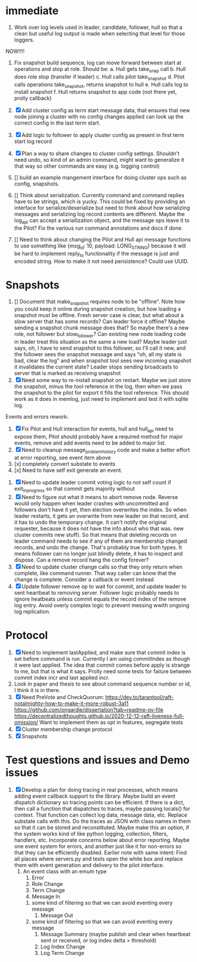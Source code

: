 * immediate

1. Work over log levels used in leader, candidate, follower, hull so that a clean but useful
   log output is made when selecting that level for those loggers.

   
NOW!!!!
1. Fix snapshot build sequence, log can move forward between start at operations and stop at role.
   Should be:
   a. Hull gets take_snap call
   b. Hull does role stop (transfer if leader)
   c. Hull calls pilot take_snapshot
   d. Pilot calls operations take_snapshot, returns snapshot to hull
   e. Hull calls log to install snapshot
   f. Hull returns snapshot to app code (not there yet, prolly callback)


1. [X] Add cluster config as term start message data, that ensures that new node joining a cluster
   with no config changes applied can look up the correct config in the last term start.
2. [X] Add logic to follower to apply cluster config as present in first term start log record
3. [X] Plan a way to share changes to cluster config settings. Shouldn't need undo, so kind of an
   admin command, might want to generalize it that way so other commands are easy (e.g. logging control)
4. [] build an example mangement interface for doing cluster ops such as config, snapshots.
5. [] Think about serialization. Currently command and command replies have to be strings, which is yucky.
   This could be fixed by providing an interface for serialize/deserialize but need to think about how
   serializing messages and serializing log record contents are different. Maybe the log_api can accept
   a seriailization object, and the message ops leave it to the Pilot? Fix the various run command
   annotations and docs if done.
6. [] Need to think about changing the Pilot and Hull api message functions to use something like
   {msg_id: 10, payload: LONG_STRING} because it will be hard to implement reply_to functionality
   if the message is just and encoded string. How to make it not need perisistence? Could use UUID.

   
   
* Snapshots

1. [] Document that make_snapshot requires node to be "offline". Note how you could keep it online
   during snapshot creation, but how loading a snapshot must be offline. Fresh server case is clear,
   but what about a slow server that has some records? Can leader force it offline? Maybe sending
   a snapshot chunk message does that? So maybe there's a new role, not follower but slow_follower?
   Can existing new node loading code in leader treat this situation as the same a new load?
   Maybe leader just says, oh, I have to send snapshot to this follower, so I'll call it new, and
   the follower sees the snapshot message and says "oh, all my state is bad, clear the log" and
   when snapshot tool sees new incoming snapshot it invalidates the current state?
   Leader stops sending broadcasts to server that is marked as receiving snapshot
2. [X] Need some way to re-install snapshot on restart. Maybe we just store the snapshot, minus
   the tool reference in the log, then when we pass the snapshot to the pilot for export it fills
   the tool reference. This should work as it does in memlog, just need to implement and test
   it with sqlite log.
   
     
   
Events and errors rework:
1. [X] Fix Pilot and Hull interaction for events, hull and hull_api need to expose them, Pilot should probably
   have a required method for major events, remove and add events need to be added to major list.
2. [X] Need to cleanup message_problem_history code and make a better effort at error reporting, see event item above
3. [x] completely convert substate to events
4. [x] Need to have self exit generate an event.


1. [X] Need to update leader commit voting logic to not self count if exit_in_progress so that commit gets majority without
2. [X] Need to figure out what it means to abort remove node. Reverse would only happen when leader crashes with
   uncommitted and followers don't have it yet, then election overwrites the index. So when leader restarts, it
   gets an overwrite from new leader on that record, and it has to undo the temporary change. It can't notify the
   original requester, because it does not have the info about who that was. 
   new cluster commits new stuff). So that means that deleting records on leader command needs to see if any of them
   are membership changed records, and undo the change. That's probably true for both types. It means follower can
   no longer just blindly delete, it has to inspect and dispose.
   Can a remove record hang the config forever? 
3. [X] Need to update cluster change calls so that they only return when complete, like command runner. That way
   caller can know that the change is complete. Consider a callback or event instead
4. [X] Update follower remove op to wait for commit, and update leader to sent heartbeat to removing server. Follower logic
   probably needs to ignore heatbeats unless commit equals the record index of the remove log entry. Avoid overly complex
   logic to prevent messing wwith ongoing log replication.
   


* Protocol

1. [X] Need to implement lastApplied, and make sure that commit index is set before command is run. Currently
   I am using commitIndex as though it were last applied. The idea that commit comes before apply is strange
   to me, but that is what it says. Prolly need some tests for failure between commit index incr and
   last applied incr.
2. Look in paper and thesis to see about command sequence number or id, I think it is in there.
3. [X] Need PreVote and CheckQuorum: https://dev.to/tarantool/raft-notalmighty-how-to-make-it-more-robust-3a11
  https://github.com/ongardie/dissertation?tab=readme-ov-file
  https://decentralizedthoughts.github.io/2020-12-12-raft-liveness-full-omission/
  Want to implement them as opt in features, segregate tests 
4. [X] Cluster membership change protocol
5. [X] Snapshots


* Test questions and issues and Demo issues

1. [X] Develop a plan for doing tracing in real processes, which means adding event callback support to the library.
   Maybe build an event dispatch dictionary so tracing points can be efficient. If there is a dict, then call
   a function that dispatches to traces, maybe passing locals() for context. That function can collect log data, message
   data, etc. Replace substate calls with this. Do the traces as JSON with class names in them so that it can
   be stored and reconstituted. Maybe make this an option, if the system works kind of like python logging, collection,
   filters, handlers, etc. Incorporate concerns below about error reporting. Maybe one event system for errors, and
   another just like it for non-errors so that they can be efficiently disabled.
   Earlier note with same intent:  Find all places where servers.py and tests open the white box and replace them with event
   generation and delivery to the pilot interface.
   1. An event class with an emum type
      1. Error
      2. Role Change
      3. Term Change
      4. Message In
	 1. some kind of filtering so that we can avoid eventing every message
      5. Message Out
	 1. some kind of filtering so that we can avoid eventing every message
      6. Message Summary (maybe publish and clear when heartbeat sent or received, or log index delta > threshold)
      7. Log Index Change
      8. Log Term Change
	 
	 
	 
 




